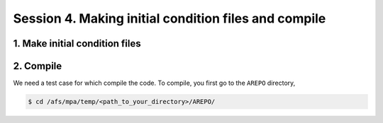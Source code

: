 .. _Session4:

Session 4. Making initial condition files and compile
======================================================

1. Make initial condition files
-------------------------------

2. Compile
---------------

We need a test case for which compile the code. To compile, you first go to the ``AREPO`` directory,

.. code-block:: console

   $ cd /afs/mpa/temp/<path_to_your_directory>/AREPO/
